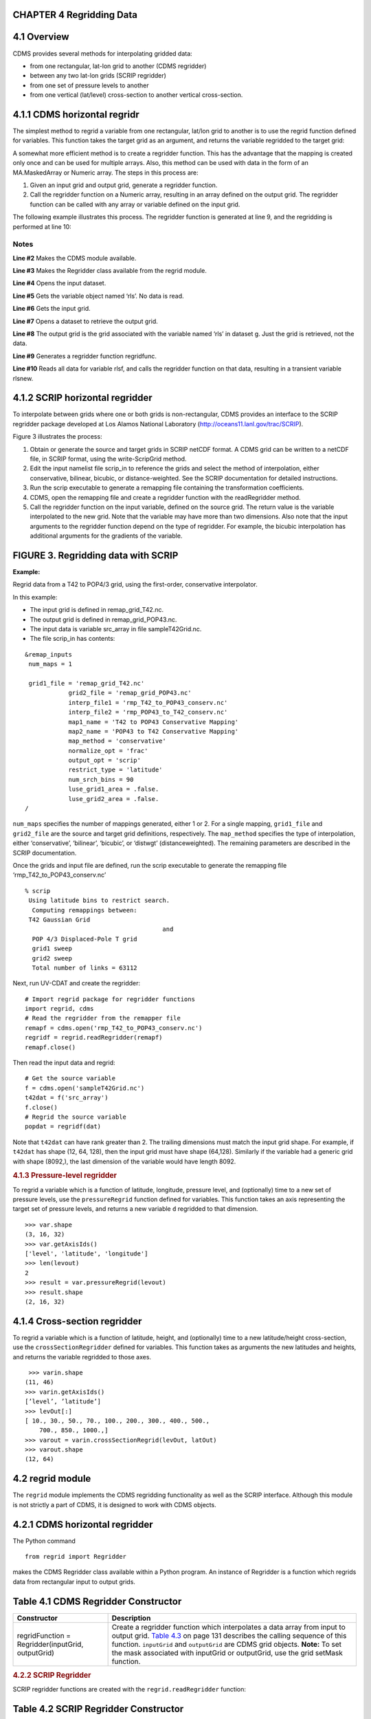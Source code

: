 CHAPTER 4 Regridding Data
^^^^^^^^^^^^^^^^^^^^^^^^^

4.1 Overview
^^^^^^^^^^^^

CDMS provides several methods for interpolating gridded data:

-  from one rectangular, lat-lon grid to another (CDMS regridder)
-  between any two lat-lon grids (SCRIP regridder)
-  from one set of pressure levels to another
-  from one vertical (lat/level) cross-section to another vertical
   cross-section.

4.1.1 CDMS horizontal regridr
^^^^^^^^^^^^^^^^^^^^^^^^^^^^^

The simplest method to regrid a variable from one rectangular, lat/lon
grid to another is to use the regrid function defined for variables.
This function takes the target grid as an argument, and returns the
variable regridded to the target grid:

.. doctest::

    >>> import cdms2
    >>> f = cdms2.open('/pcmdi/cdms/exp/cmip2/ccc/perturb.xml')
    >>> rlsf = f('rls') # Read the data
    >>> rlsf.shape
    (4, 48, 96)
    >>> g = cdms2.open('/pcmdi/cdms/exp/cmip2/mri/perturb.xml')
    >>> rlsg = g['rls'] # Get the file variable (no data read)
    >>> outgrid = rlsg.getGrid() # Get the target grid
    >>> rlsnew = rlsf.regrid(outgrid)
    >>> rlsnew.shape
    (4, 46, 72)
    >>> outgrid.shape
    (46, 72)


A somewhat more efficient method is to create a regridder function. This
has the advantage that the mapping is created only once and can be used
for multiple arrays. Also, this method can be used with data in the form
of an MA.MaskedArray or Numeric array. The steps in this process are:

#. Given an input grid and output grid, generate a regridder function.
#. Call the regridder function on a Numeric array, resulting in an array
   defined on the output grid. The regridder function can be called with
   any array or variable defined on the input grid.

The following example illustrates this process. The regridder function
is generated at line 9, and the regridding is performed at line 10:


.. doctest::

    >>> #!/usr/bin/env python
    >>> import cdms
    >>> from regrid import Regridder
    >>> f = cdms.open('/pcmdi/cdms/exp/cmip2/ccc/perturb.xml')
    >>> rlsf = f['rls']
    >>> ingrid = rlsf.getGrid()
    >>> g = cdms.open('/pcmdi/cdms/exp/cmip2/mri/perturb.xml')
    >>> outgrid = g['rls'].getGrid()
    >>> regridfunc = Regridder(ingrid, outgrid)

    >>> rlsnew = regridfunc(rlsf)
    >>> f.close()
    >>> g.close()


Notes
-----

**Line #2** Makes the CDMS module available.

**Line #3** Makes the Regridder class available from the regrid module.

**Line #4** Opens the input dataset.

**Line #5** Gets the variable object named ‘rls’. No data is read.

**Line #6** Gets the input grid.

**Line #7** Opens a dataset to retrieve the output grid.

**Line #8** The output grid is the grid associated with the variable named ‘rls’ in dataset g. Just the grid is retrieved, not the data.

**Line #9** Generates a regridder function regridfunc.

**Line #10** Reads all data for variable rlsf, and calls the regridder
function on that data, resulting in a transient variable rlsnew.

4.1.2 SCRIP horizontal regridder
^^^^^^^^^^^^^^^^^^^^^^^^^^^^^^^^

To interpolate between grids where one or both grids is non-rectangular,
CDMS provides an interface to the SCRIP regridder package developed at
Los Alamos National Laboratory (http://oceans11.lanl.gov/trac/SCRIP). 

Figure 3 illustrates the process:

#. Obtain or generate the source and target grids in SCRIP netCDF
   format. A CDMS grid can be written to a netCDF file, in SCRIP format,
   using the write-ScripGrid method.
#. Edit the input namelist file scrip\_in to reference the grids and
   select the method of interpolation, either conservative, bilinear,
   bicubic, or distance-weighted. See the SCRIP documentation for
   detailed instructions.
#. Run the scrip executable to generate a remapping file containing the
   transformation coefficients.
#. CDMS, open the remapping file and create a regridder function with
   the readRegridder method.
#. Call the regridder function on the input variable, defined on the
   source grid. The return value is the variable interpolated to the new
   grid. Note that the variable may have more than two dimensions. Also
   note that the input arguments to the regridder function depend on the
   type of regridder. For example, the bicubic interpolation has
   additional arguments for the gradients of the variable.


FIGURE 3. Regridding data with SCRIP
^^^^^^^^^^^^^^^^^^^^^^^^^^^^^^^^^^^^

**Example:**

Regrid data from a T42 to POP4/3 grid, using the first-order,
conservative interpolator.

In this example:

-  The input grid is defined in remap\_grid\_T42.nc.
-  The output grid is defined in remap\_grid\_POP43.nc.
-  The input data is variable src\_array in file sampleT42Grid.nc.
-  The file scrip\_in has contents:

.. raw:: html

   <figure class="highlight">

::

    &remap_inputs
     num_maps = 1

     grid1_file = 'remap_grid_T42.nc'
                grid2_file = 'remap_grid_POP43.nc'
                interp_file1 = 'rmp_T42_to_POP43_conserv.nc'
                interp_file2 = 'rmp_POP43_to_T42_conserv.nc'
                map1_name = 'T42 to POP43 Conservative Mapping'           
                map2_name = 'POP43 to T42 Conservative Mapping'
                map_method = 'conservative'
                normalize_opt = 'frac'
                output_opt = 'scrip'
                restrict_type = 'latitude'
                num_srch_bins = 90
                luse_grid1_area = .false.
                luse_grid2_area = .false.
    /

.. raw:: html

   </figure>

``num_maps`` specifies the number of mappings generated, either 1 or 2.
For a single mapping, ``grid1_file`` and ``grid2_file`` are the source
and target grid definitions, respectively. The ``map_method`` specifies
the type of interpolation, either ‘conservative’, ‘bilinear’, ‘bicubic’,
or ‘distwgt’ (distanceweighted). The remaining parameters are described
in the SCRIP documentation.

Once the grids and input file are defined, run the scrip executable to
generate the remapping file ‘rmp\_T42\_to\_POP43\_conserv.nc’

.. raw:: html

   <figure class="highlight">

::

    % scrip
     Using latitude bins to restrict search.
      Computing remappings between:
     T42 Gaussian Grid
                                          and
      POP 4/3 Displaced-Pole T grid
      grid1 sweep
      grid2 sweep
      Total number of links = 63112

.. raw:: html

   </figure>

Next, run UV-CDAT and create the regridder:

.. raw:: html

   <figure class="highlight">

::

    # Import regrid package for regridder functions
    import regrid, cdms
    # Read the regridder from the remapper file
    remapf = cdms.open('rmp_T42_to_POP43_conserv.nc')
    regridf = regrid.readRegridder(remapf)
    remapf.close()

.. raw:: html

   </figure>

Then read the input data and regrid:

.. raw:: html

   <figure class="highlight">

::

    # Get the source variable
    f = cdms.open('sampleT42Grid.nc')
    t42dat = f('src_array')
    f.close()
    # Regrid the source variable
    popdat = regridf(dat)

.. raw:: html

   </figure>

Note that ``t42dat`` can have rank greater than 2. The trailing
dimensions must match the input grid shape. For example, if ``t42dat``
has shape (12, 64, 128), then the input grid must have shape (64,128).
Similarly if the variable had a generic grid with shape (8092,), the
last dimension of the variable would have length 8092.

.. rubric:: 4.1.3 Pressure-level regridder
   :name: pressure-level-regridder

To regrid a variable which is a function of latitude, longitude,
pressure level, and (optionally) time to a new set of pressure levels,
use the ``pressureRegrid`` function defined for variables. This function
takes an axis representing the target set of pressure levels, and
returns a new variable ``d`` regridded to that dimension.

.. raw:: html

   <figure class="highlight">

::

    >>> var.shape
    (3, 16, 32)
    >>> var.getAxisIds()
    ['level', 'latitude', 'longitude']
    >>> len(levout)
    2
    >>> result = var.pressureRegrid(levout)
    >>> result.shape
    (2, 16, 32)

.. raw:: html

   </figure>

4.1.4 Cross-section regridder
^^^^^^^^^^^^^^^^^^^^^^^^^^^^^

To regrid a variable which is a function of latitude, height, and
(optionally) time to a new latitude/height cross-section, use the
``crossSectionRegridder`` defined for variables. This function takes as
arguments the new latitudes and heights, and returns the variable
regridded to those axes.

.. raw:: html

   <figure class="highlight">

::

     >>> varin.shape
    (11, 46)
    >>> varin.getAxisIds()
    [’level’, ’latitude’]
    >>> levOut[:]
    [ 10., 30., 50., 70., 100., 200., 300., 400., 500.,
        700., 850., 1000.,]
    >>> varout = varin.crossSectionRegrid(levOut, latOut)
    >>> varout.shape
    (12, 64)

.. raw:: html

   </figure>

4.2 regrid module
^^^^^^^^^^^^^^^^^

The ``regrid`` module implements the CDMS regridding functionality as
well as the SCRIP interface. Although this module is not strictly a part
of CDMS, it is designed to work with CDMS objects.

4.2.1 CDMS horizontal regridder
^^^^^^^^^^^^^^^^^^^^^^^^^^^^^^^

The Python command

.. raw:: html

   <figure class="highlight">

::

    from regrid import Regridder

.. raw:: html

   </figure>

makes the CDMS Regridder class available within a Python program. An
instance of Regridder is a function which regrids data from rectangular
input to output grids.

Table 4.1 CDMS Regridder Constructor
^^^^^^^^^^^^^^^^^^^^^^^^^^^^^^^^^^^^

+-----------------------------------------------------+--------------------------------------------------------------------------------------------------------------------------------------------------------------------------------------------------------------------------------------------------------------------------------------------------------------------------------------------+
| Constructor                                         | Description                                                                                                                                                                                                                                                                                                                                |
+=====================================================+============================================================================================================================================================================================================================================================================================================================================+
| regridFunction = Regridder(inputGrid, outputGrid)   | Create a regridder function which interpolates a data array from input to output grid. `Table 4.3 <#Table_4.3>`__ on page 131 describes the calling sequence of this function. ``inputGrid`` and ``outputGrid`` are CDMS grid objects. **Note:** To set the mask associated with inputGrid or outputGrid, use the grid setMask function.   |
+-----------------------------------------------------+--------------------------------------------------------------------------------------------------------------------------------------------------------------------------------------------------------------------------------------------------------------------------------------------------------------------------------------------+

.. rubric:: 4.2.2 SCRIP Regridder
   :name: scrip-regridder

SCRIP regridder functions are created with the ``regrid.readRegridder``
function:

Table 4.2 SCRIP Regridder Constructor
^^^^^^^^^^^^^^^^^^^^^^^^^^^^^^^^^^^^^

+--------------------------------------+--------------------------------------+
| Constructor                          | Description                          |
+======================================+======================================+
| ::                                   | Read a regridder from an open CDMS   |
|                                      | file object.                         |
|     regridFunction = regrid.readRegr |                                      |
| idder(fileobj, mapMethod=None, check | ``fileobj`` is a CDMS file object,   |
| Grid=1)                              | as returned from ``cdms.open``.      |
|                                      |                                      |
|                                      | ``mapMethod`` is one of              |
|                                      |                                      |
|                                      | -  ``'conservative'``: conservative  |
|                                      |    remapper, suitable where          |
|                                      |    area-integrated fields such as    |
|                                      |    water or heat fluxes must be      |
|                                      |    conserved.                        |
|                                      | -  ``'bilinear'``: bilinear          |
|                                      |    interpolation                     |
|                                      | -  ``'bicubic'``: bicubic            |
|                                      |    interpolation                     |
|                                      | -  ``'distwgt'``: distance-weighted  |
|                                      |    interpolation.                    |
|                                      |                                      |
|                                      | It is only necessary to specify the  |
|                                      | map method if it is not defined in   |
|                                      | the file.                            |
|                                      |                                      |
|                                      | If ``checkGrid``\ is 1 (default),    |
|                                      | the grid cells are checked for       |
|                                      | convexity, and 'repaired' if         |
|                                      | necessary. Grid cells may appear to  |
|                                      | be nonconvex if they cross a         |
|                                      | ``0 / 2pi`` boundary. The repair     |
|                                      | consists of shifting the cell        |
|                                      | vertices to the same side modulo 360 |
|                                      | degrees.                             |
+--------------------------------------+--------------------------------------+

4.3 Regridder Functions
^^^^^^^^^^^^^^^^^^^^^^^

It is only necessary to specify the map method if it is not defined in
the file.

If ``checkGrid`` is 1 (default), the grid cells are checked for
convexity, and ‘repaired’ if necessary. Grid cells may appear to be
nonconvex if they cross a ``0 / 2pi`` boundary. The repair consists of
shifting the cell vertices to the same side modulo 360 degrees.

4.3.1 CDMS regridder functions
^^^^^^^^^^^^^^^^^^^^^^^^^^^^^^

A CDMS regridder function is an instance of the CDMS ``Regridder``
class. The function is associated with rectangular input and output
grids. Typically its use is straightforward: the function is passed an
input array and returns the regridded array. However, when the array has
missing data, or the input and/or output grids are masked, the logic
becomes more complicated.

.. rubric:: Step 1:
   :name: step-1

The regridder function first forms an input mask. This mask is either
two-dimensional or n-dimensional, depending on the rank of the
user-supplied mask. If no mask or missing value is specified, the mask
is obtained from the data array mask if present.

**Two-dimensional case:**

-  Let mask\_1 be the two-dimensional user mask supplied via the mask
   argument, or the mask of the input grid if no user mask is specified.
-  If a missing-data value is specified via the missing argument, let
   the implicit\_mask be the two-dimensional mask defined as 0 where the
   first horizontal slice of the input array is missing, 1 elsewhere.
-  The input mask is the logical AND(mask\_1, implicit\_mask)

**N-dimensional case:**

-  If the user mask is 3 or 4-dimensional with the same shape as the
   input array, it is used as the input mask.

.. rubric:: Step 2:
   :name: step-2

The data is then regridded. In the two-dimensional case, the input mask
is ‘broadcast’ across the other dimensions of the array. In other words,
it assumes that all horizontal slices of the array have the same mask.
The result is a new array, defined on the output grid. Optionally, the
regridder function can also return an array having the same shape as the
output array, defining the fractional area of the output array which
overlaps a non-missing input grid cell. This is useful for calculating
area-weighted means of masked data.

.. rubric:: Step 3:
   :name: step-3

Finally, if the output grid has a mask, it is applied to the result
array. Where the output mask is 0, data values are set to the missing
data value, or 1.0e20 if undefined. The result array or transient
variable will have a mask value of 1 (invalid value) for those output
grid cells which completely overlap input grid cells with missing values

Table 4.3 CDMS Regridder function
^^^^^^^^^^^^^^^^^^^^^^^^^^^^^^^^^

+--------------------------+--------------------------+--------------------------+
| Type                     | Function                 | Description              |
+==========================+==========================+==========================+
| Array or                 | ``regridFunction(array,  | Interpolate a gridded    |
| Transient-Variable       | missing=None, order=None | data array to a new      |
|                          | ,mask=None)``            | grid. The interpolation  |
|                          |                          | preserves the            |
|                          |                          | area-weighted mean on    |
|                          |                          | each horizontal slice.   |
|                          |                          | If array is a Variable,  |
|                          |                          | a TransientVariable of   |
|                          |                          | the same rank as the     |
|                          |                          | input array is returned, |
|                          |                          | otherwise a masked array |
|                          |                          | is returned.             |
|                          |                          |                          |
|                          |                          | ``array``\ is a          |
|                          |                          | Variable, masked array,  |
|                          |                          | or Numeric array of rank |
|                          |                          | 2, 3, or 4.              |
|                          |                          |                          |
|                          |                          | For example, the string  |
|                          |                          | “tzyx” indicates that    |
|                          |                          | the dimension order of   |
|                          |                          | ``array`` is (time,      |
|                          |                          | level, latitude,         |
|                          |                          | longitude). If           |
|                          |                          | unspecified, the         |
|                          |                          | function assumes that    |
|                          |                          | the last two dimensions  |
|                          |                          | of ``array`` match the   |
|                          |                          | input grid.              |
|                          |                          |                          |
|                          |                          | ``missing`` is a Float   |
|                          |                          | specifying the missing   |
|                          |                          | data value. The default  |
|                          |                          | is 1.0e20.               |
|                          |                          |                          |
|                          |                          | ``order`` is a string    |
|                          |                          | indicating the order of  |
|                          |                          | dimensions of the array. |
|                          |                          | It has the form returned |
|                          |                          | from                     |
|                          |                          | ``variable.getOrder().`` |
|                          |                          |                          |
|                          |                          | ``mask`` is a Numeric    |
|                          |                          | array, of datatype       |
|                          |                          | Integer or Float,        |
|                          |                          | consisting of a          |
|                          |                          | fractional number        |
|                          |                          | between 0 and 1. A value |
|                          |                          | of 1 or 1.0 indicates    |
|                          |                          | that the corresponding   |
|                          |                          | data value is to be      |
|                          |                          | ignored for purposes of  |
|                          |                          | regridding. A value of 0 |
|                          |                          | or 0.0 indicates that    |
|                          |                          | the corresponding data   |
|                          |                          | value is valid. This is  |
|                          |                          | consistent with the      |
|                          |                          | convention for masks     |
|                          |                          | used by the MA module. A |
|                          |                          | fractional value between |
|                          |                          | 0.0 and 1.0 indicates    |
|                          |                          | the fraction of the data |
|                          |                          | value (e.g., the         |
|                          |                          | corresponding cell) to   |
|                          |                          | be ignored when          |
|                          |                          | regridding. This is      |
|                          |                          | useful if a variable is  |
|                          |                          | regridded first to grid  |
|                          |                          | A and then to another    |
|                          |                          | grid B; the mask when    |
|                          |                          | regridding from A to B   |
|                          |                          | would be (1.0 - f) where |
|                          |                          | f is the maskArray       |
|                          |                          | returned from the        |
|                          |                          | initial grid operation   |
|                          |                          | using the                |
|                          |                          | ``returnTuple``          |
|                          |                          | argument.                |
|                          |                          |                          |
|                          |                          | If ``mask`` is           |
|                          |                          | two-dimensional of the   |
|                          |                          | same shape as the input  |
|                          |                          | grid, it overrides the   |
|                          |                          | mask of the input grid.  |
|                          |                          | If the mask has more     |
|                          |                          | than two dimensions, it  |
|                          |                          | must have the same shape |
|                          |                          | as ``array``. In this    |
|                          |                          | case, the ``missing``    |
|                          |                          | data value is also       |
|                          |                          | ignored. Such an         |
|                          |                          | ndimensional mask is     |
|                          |                          | useful if the pattern of |
|                          |                          | missing data varies with |
|                          |                          | level (e.g., ocean data) |
|                          |                          | or time. Note: If        |
|                          |                          | neither ``missing`` or   |
|                          |                          | ``mask`` is set, the     |
|                          |                          | default mask is obtained |
|                          |                          | from the mask of the     |
|                          |                          | array if any.            |
+--------------------------+--------------------------+--------------------------+
| Array, Array             | ``regridFunction(ar, mis | If called with the       |
|                          | sing=None, order=None, m | optional ``returnTuple`` |
|                          | ask=None, returnTuple=1) | argument equal to 1, the |
|                          |  ``                      | function returns a tuple |
|                          |                          | (``dataArray``,          |
|                          |                          | ``maskArray``).          |
|                          |                          |                          |
|                          |                          | ``dataArray`` is the     |
|                          |                          | result data array.       |
|                          |                          |                          |
|                          |                          | ``maskArray`` is a       |
|                          |                          | Float32 array of the     |
|                          |                          | same shape as            |
|                          |                          | ``dataArray``, such that |
|                          |                          | ``maskArray[i,j]`` is    |
|                          |                          | fraction of the output   |
|                          |                          | grid cell [i,j]          |
|                          |                          | overlapping a            |
|                          |                          | non-missing cell of the  |
|                          |                          | grid.                    |
+--------------------------+--------------------------+--------------------------+

4.3.2 SCRIP Regridder functions
^^^^^^^^^^^^^^^^^^^^^^^^^^^^^^^

A SCRIP regridder function is an instance of the ScripRegridder class.
Such a function is created by calling the regrid.readRegridder method.
Typical usage is straightforward:

.. raw:: html

   <figure class="highlight">

::

    >>> regridf = regrid.readRegridder(remap_file)
    >>> outdat = regridf(indat)

.. raw:: html

   </figure>

The bicubic regridder takes four arguments:

.. raw:: html

   <figure class="highlight">

::

    >>> outdat = regridf(indat, gradlat, gradlon, gradlatlon)

.. raw:: html

   </figure>

A regridder function also has associated methods to retrieve the
following fields:

-  Input grid
-  Output grid
-  Source fraction: the fraction of each source (input) grid cell
   participating in the interpolation.
-  Destination fraction: the fraction of each destination (output) grid
   cell participating in the interpolation.

In addition, a conservative regridder has the associated grid cell areas
for source and target grids.

Table 4.4 SCRIP Regridder functions
^^^^^^^^^^^^^^^^^^^^^^^^^^^^^^^^^^^^

+-------------------------------+--------------------------------------------------------------------------------------------+--------------------------------------------------------------------------------------------------------------------------------------------------------------------------------------------------------------------------------------------------------------------------------------------------------------------------------------------------------------------------------------------------------------------------------------------------------------------------------------------------------------------------------------------------------------------------------------------------------------------------------------------------------------------------------------------------------------------------------------------------------------------------------------------------------------------------------+
| Return Type                   | Method                                                                                     | Description                                                                                                                                                                                                                                                                                                                                                                                                                                                                                                                                                                                                                                                                                                                                                                                                                    |
+===============================+============================================================================================+================================================================================================================================================================================================================================================================================================================================================================================================================================================================================================================================================================================================================================================================================================================================================================================================================================+
| Array or Transient-Variable   | [conservative, bilinear, and distance-weighted regridders] ``regridFunction(array)``       | Interpolate a gridded data array to a new grid. The return value is the regridded data variable. ``array`` is a Variable, MaskedArray, or Numeric array. The rank of the array may be greater than the rank of the input grid, in which case the input grid shape must match a trailing portion of the array shape. For example, if the input grid is curvilinear with shape (64,128), the last two dimensions of the array must match. Similarly, if the input grid is generic with shape (2560,), the last dimension of the array must have that length.                                                                                                                                                                                                                                                                     |
+-------------------------------+--------------------------------------------------------------------------------------------+--------------------------------------------------------------------------------------------------------------------------------------------------------------------------------------------------------------------------------------------------------------------------------------------------------------------------------------------------------------------------------------------------------------------------------------------------------------------------------------------------------------------------------------------------------------------------------------------------------------------------------------------------------------------------------------------------------------------------------------------------------------------------------------------------------------------------------+
| Array or Transient-Variable   | [bicubic regridders] ``regridFunction(array, gradientLat, gradientLon, gradientLatLon)``   | <p>Interpolate a gridded data array to a new grid, using a bicubic regridder. The return value is the regridded data variable.</p><p>\ ``array`` is a Variable, MaskedArray, or Numeric array. The rank of the array may be greater than the rank of the input grid, in which case the input grid shape must match a trailing portion of the array shape. For example, if the input grid is curvilinear with shape (64,128), the last two dimensions of the array must match. Simiarly, if the input grid is generic with shape (2560,), the last dimension of the array must have that length.</p><p>\ ``gradientLat``: df/di (see the SCRIP documentation). Same shape as ``array``.</p><p></code>gradientLon</code>: df/dj. Same shape as ``array``.</p><p>\ ``gradientLatLon``: d(df)/(di)(dj). Same shape as array.</p>   |
+-------------------------------+--------------------------------------------------------------------------------------------+--------------------------------------------------------------------------------------------------------------------------------------------------------------------------------------------------------------------------------------------------------------------------------------------------------------------------------------------------------------------------------------------------------------------------------------------------------------------------------------------------------------------------------------------------------------------------------------------------------------------------------------------------------------------------------------------------------------------------------------------------------------------------------------------------------------------------------+
| Numeric array                 | ``getDestinationArea()`` [conservative regridders only]                                    | Return the area of the destination (output) grid cell. The array is 1-D, with length equal to the number of cells in the output grid.                                                                                                                                                                                                                                                                                                                                                                                                                                                                                                                                                                                                                                                                                          |
+-------------------------------+--------------------------------------------------------------------------------------------+--------------------------------------------------------------------------------------------------------------------------------------------------------------------------------------------------------------------------------------------------------------------------------------------------------------------------------------------------------------------------------------------------------------------------------------------------------------------------------------------------------------------------------------------------------------------------------------------------------------------------------------------------------------------------------------------------------------------------------------------------------------------------------------------------------------------------------+
| Numeric array                 | ``getDestinationFraction()``                                                               | Return the area fraction of the destination (output) grid cell that participates in the regridding. The array is 1-D, with length equal to the number of cells in the output grid.                                                                                                                                                                                                                                                                                                                                                                                                                                                                                                                                                                                                                                             |
+-------------------------------+--------------------------------------------------------------------------------------------+--------------------------------------------------------------------------------------------------------------------------------------------------------------------------------------------------------------------------------------------------------------------------------------------------------------------------------------------------------------------------------------------------------------------------------------------------------------------------------------------------------------------------------------------------------------------------------------------------------------------------------------------------------------------------------------------------------------------------------------------------------------------------------------------------------------------------------+
| CurveGrid or Generic-Grid     | ``getInputGrid()``                                                                         | Return the input grid, or None if no input grid is associated with the regridder.                                                                                                                                                                                                                                                                                                                                                                                                                                                                                                                                                                                                                                                                                                                                              |
+-------------------------------+--------------------------------------------------------------------------------------------+--------------------------------------------------------------------------------------------------------------------------------------------------------------------------------------------------------------------------------------------------------------------------------------------------------------------------------------------------------------------------------------------------------------------------------------------------------------------------------------------------------------------------------------------------------------------------------------------------------------------------------------------------------------------------------------------------------------------------------------------------------------------------------------------------------------------------------+
| CurveGrid or Generic-Grid     | ``getOutputGrid()``                                                                        | Return the output grid.                                                                                                                                                                                                                                                                                                                                                                                                                                                                                                                                                                                                                                                                                                                                                                                                        |
+-------------------------------+--------------------------------------------------------------------------------------------+--------------------------------------------------------------------------------------------------------------------------------------------------------------------------------------------------------------------------------------------------------------------------------------------------------------------------------------------------------------------------------------------------------------------------------------------------------------------------------------------------------------------------------------------------------------------------------------------------------------------------------------------------------------------------------------------------------------------------------------------------------------------------------------------------------------------------------+
| Numeric array                 | ``getSourceArea()`` [conservative regridders only]                                         | Return the area of the source (input) grid cell. The array is 1- D, with length equal to the number of cells in the input grid.                                                                                                                                                                                                                                                                                                                                                                                                                                                                                                                                                                                                                                                                                                |
+-------------------------------+--------------------------------------------------------------------------------------------+--------------------------------------------------------------------------------------------------------------------------------------------------------------------------------------------------------------------------------------------------------------------------------------------------------------------------------------------------------------------------------------------------------------------------------------------------------------------------------------------------------------------------------------------------------------------------------------------------------------------------------------------------------------------------------------------------------------------------------------------------------------------------------------------------------------------------------+
| Numeric array                 | ``getSourceFraction()``                                                                    | Return the area fraction of the source (input) grid cell that participates in the regridding. The array is 1-D, with length equal to the number of cells in the input grid                                                                                                                                                                                                                                                                                                                                                                                                                                                                                                                                                                                                                                                     |
+-------------------------------+--------------------------------------------------------------------------------------------+--------------------------------------------------------------------------------------------------------------------------------------------------------------------------------------------------------------------------------------------------------------------------------------------------------------------------------------------------------------------------------------------------------------------------------------------------------------------------------------------------------------------------------------------------------------------------------------------------------------------------------------------------------------------------------------------------------------------------------------------------------------------------------------------------------------------------------+

4.4 Examples
^^^^^^^^^^^^

4.4.1 CDMS regridder
^^^^^^^^^^^^^^^^^^^^

**Example:**

Regrid data to a uniform output grid.

.. raw:: html

   <figure class="highlight">

::

    1   #!/usr/local/bin/python
    2   import cdms
    3   from regrid import Regridder
    4   f = cdms.open('rls_ccc_per.nc')
    5   rlsf = f.variables['rls']
    6   ingrid = rlsf.getGrid()
    7   outgrid = cdms.createUniformGrid(90.0, 46, -4.0, 0.0, 72, 5.0)
    8   regridFunc = Regridder(ingrid, outgrid)
    9   newrls = regridFunc(rlsf)
    10  f.close()

.. raw:: html

   </figure>

+--------+---------------------------------------------------------------------------------------------------+
| Line   | Notes                                                                                             |
+========+===================================================================================================+
| 4      | Open a netCDF file for input.                                                                     |
+--------+---------------------------------------------------------------------------------------------------+
| 7      | Create a 4 x 5 degree output grid. Note that this grid is not associated with a file or dataset   |
+--------+---------------------------------------------------------------------------------------------------+
| 8      | Create the regridder function                                                                     |
+--------+---------------------------------------------------------------------------------------------------+
| 9      | Read all data and regrid. The missing data value is obtained from variable rlsf                   |
+--------+---------------------------------------------------------------------------------------------------+

Return the area fraction of the source (input) grid cell that
participates in the regridding. The array is 1-D, with length equal to
the number of cells in the input grid.

**Example:**

Get a mask from a separate file, and set as the input grid mask.

.. raw:: html

   <figure class="highlight">

::

    1   import cdms
    2   from regrid import Regridder
    3   #
    4   f = cdms.open('so_ccc_per.nc')
    5   sof = f.variables['so']
    6   ingrid = sof.getGrid()
    7   g = cdms.open('rls_mri_per.nc')
    8   rlsg = g.variables['rls']
    9   outgrid = rlsg.getGrid()
    10  regridFunc = Regridder(ingrid,outgrid)
    11  h = cdms.open('sft_ccc.nc')
    12  sfmaskvar = h.variables['sfmask']
    13  sfmask = sfmaskvar[:]
    14  outArray = regridFunc(sof.subSlice(time=0),mask=sfmask)
    15  f.close()
    16  g.close()
    17  h.close()

.. raw:: html

   </figure>

+--------+-------------------------------------------------------------------------------------------------------------------+
| Line   | Notes                                                                                                             |
+========+===================================================================================================================+
| 6      | Get the input grid.                                                                                               |
+--------+-------------------------------------------------------------------------------------------------------------------+
| 9      | Get the output grid                                                                                               |
+--------+-------------------------------------------------------------------------------------------------------------------+
| 10     | Create the regridder function.                                                                                    |
+--------+-------------------------------------------------------------------------------------------------------------------+
| 13     | Get the mask.                                                                                                     |
+--------+-------------------------------------------------------------------------------------------------------------------+
| 14     | Regrid with a user mask. The subslice call returns a transient variable corresponding to variable sof at time 0   |
+--------+-------------------------------------------------------------------------------------------------------------------+

**Note:** Although it cannot be determined from the code, both mask and
the input array sof are four-dimensional. This is the n-dimensional
case.

**Example:**

Generate an array of zonal mean values.

1 f = cdms.open(‘rls\_ccc\_per.nc’) 2 rlsf = f.variables[‘rls’] 3 ingrid
= rlsf.getGrid() 4 outgrid = cdms.createZonalGrid(ingrid) 5 regridFunc =
Regridder(ingrid,outgrid) 6 mean = regridFunc(rlsf) 7 f.close()

+--------+---------------------------------------------------------------------------------------------------------------------------------------------------------------------------------------------------+
| Line   | Notes                                                                                                                                                                                             |
+========+===================================================================================================================================================================================================+
| 3      | Get the input grid. Return the area fraction of the source (input) grid cell that participates in the regridding. The array is 1-D, with length equal to the number of cells in the input grid.   |
+--------+---------------------------------------------------------------------------------------------------------------------------------------------------------------------------------------------------+
| 4      | Create a zonal grid. outgrid has the same latitudes as ingrid, and a singleton longitude dimension. createGlobalMeanGrid could be used here to generate a global mean array.                      |
+--------+---------------------------------------------------------------------------------------------------------------------------------------------------------------------------------------------------+
| 5      | Generate the regridder function.                                                                                                                                                                  |
+--------+---------------------------------------------------------------------------------------------------------------------------------------------------------------------------------------------------+
| 6      | Generate the zonal mean array                                                                                                                                                                     |
+--------+---------------------------------------------------------------------------------------------------------------------------------------------------------------------------------------------------+

**Example:**

Regrid an array with missing data, and calculate the area-weighted mean
of the result.

.. raw:: html

   <figure class="highlight">

::

    1   from cdms.MV import *
        ...
    2   outgrid = cdms.createUniformGrid(90.0, 46, -4.0, 0.0, 72, 5.0)
    3   outlatw, outlonw = outgrid.getWeights()
    4   outweights = outerproduct(outlatw, outlonw)
    5   grid = var.getGrid()
    6   sample = var[0,0]
    7   latw, lonw = grid.getWeights()
    8   weights = outerproduct(latw, lonw)
    9   inmask = where(greater(absolute(sample),1.e15),0,1)
    10  mean = add.reduce(ravel(inmask*weights*sample))/
        add.reduce(ravel(inmask*weights))
    11  regridFunc = Regridder(grid, outgrid)
    12  outsample, outmask = regridFunc(sample, mask=inmask, returnTuple=1)
    13  outmean = add.reduce(ravel(outmask*outweights*outsample)) / add.reduce(ravel(outmask*outweights))

.. raw:: html

   </figure>

+--------+----------------------------------------------------------------------------------------------------------+
| Line   | Notes                                                                                                    |
+========+==========================================================================================================+
| 2      | Create a uniform target grid.                                                                            |
+--------+----------------------------------------------------------------------------------------------------------+
| 3      | Get the latitude and longitude weights.                                                                  |
+--------+----------------------------------------------------------------------------------------------------------+
| 4      | Generate a 2-D weights array.                                                                            |
+--------+----------------------------------------------------------------------------------------------------------+
| 5      | Get the input grid. ``var`` is a 4-D variable.                                                           |
+--------+----------------------------------------------------------------------------------------------------------+
| 6      | Get the first horizontal slice from ``var``.                                                             |
+--------+----------------------------------------------------------------------------------------------------------+
| 7-8    | Get the input weights, and generate a 2-D weights array.                                                 |
+--------+----------------------------------------------------------------------------------------------------------+
| 9      | Set the 2-D input mask.                                                                                  |
+--------+----------------------------------------------------------------------------------------------------------+
| 10     | Calculate the input array area-weighted mean.                                                            |
+--------+----------------------------------------------------------------------------------------------------------+
| 11     | Create the regridder function.                                                                           |
+--------+----------------------------------------------------------------------------------------------------------+
| 12     | Regrid. Because returnTuple is set to 1, the result is a tuple (dataArray, maskArray).                   |
+--------+----------------------------------------------------------------------------------------------------------+
| 13     | Calculate the area-weighted mean of the regridded data. mean and outmean should be approximately equal   |
+--------+----------------------------------------------------------------------------------------------------------+

.. rubric:: 4.4.2 SCRIP regridder
   :name: scrip-regridder-1

**Example:**

Regrid from a curvilinear to a generic grid, using a conservative
remapping. Compute the area-weighted means on input and output for
comparison.

.. raw:: html

   <figure class="highlight">

::

    import cdms, regrid, MA

    # Open the SCRIP remapping file and data file
    direc = ''
    fremap = cdms.open(direc+'rmp_T42_to_C02562_conserv.nc')
    fdat = cdms.open(direc+'sampleT42Grid.nc')

    # Input data array
    dat = fdat('src_array')

    # Read the SCRIP regridder
    regridf = regrid.readRegridder(fremap)

    # Regrid the variable
    outdat = regridf(dat)

    # Get the cell area and fraction arrays. Areas are computed only
    # for conservative regridding.
    srcfrac = regridf.getSourceFraction()
    srcarea = regridf.getSourceArea()
    dstfrac = regridf.getDestinationFraction()
    dstarea = regridf.getDestinationArea()

    # Calculate area-weighted means
    inmean = MA.sum(srcfrac*srcarea*MA.ravel(dat)) / MA.sum(srcfrac*srcarea)
    outmean = MA.sum(dstfrac*dstarea*MA.ravel(outdat)) / MA.sum(dstfrac*dstarea)
    print 'Input mean:', inmean
    print 'Output mean:', outmean

    fremap.close)
    fdat.close()

.. raw:: html

   </figure>


